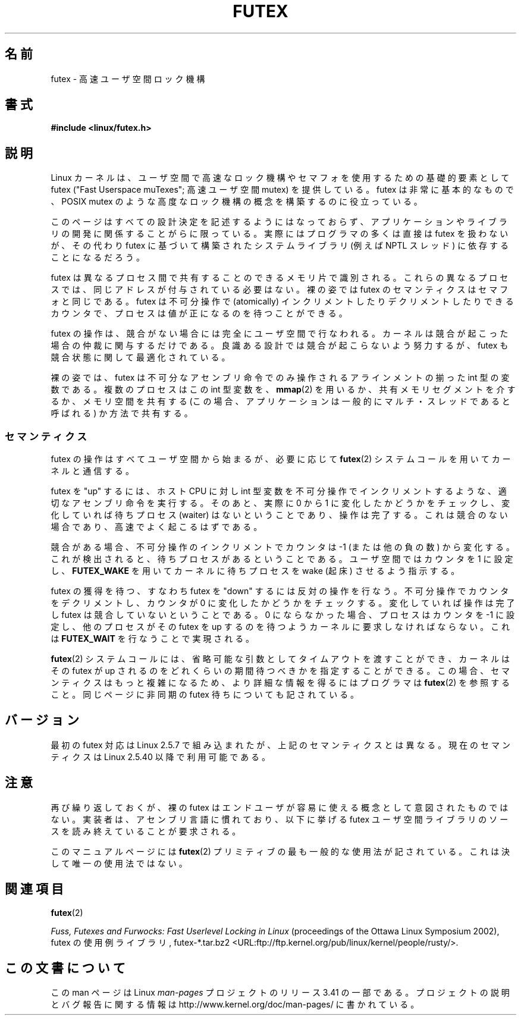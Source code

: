.\" This page is made available under the MIT license.
.\"
.\" This manpage has been automatically generated by docbook2man
.\" from a DocBook document.  This tool can be found at:
.\" <http://shell.ipoline.com/~elmert/comp/docbook2X/>
.\" Please send any bug reports, improvements, comments, patches,
.\" etc. to Steve Cheng <steve@ggi-project.org>.
.\"*******************************************************************
.\"
.\" This file was generated with po4a. Translate the source file.
.\"
.\"*******************************************************************
.TH FUTEX 7 2002\-12\-31 Linux "Linux Programmer's Manual"
.SH 名前
futex \- 高速ユーザ空間ロック機構
.SH 書式
.nf
\fB#include <linux/futex.h>\fP
.fi
.SH 説明
.PP
Linux カーネルは、ユーザ空間で高速なロック機構やセマフォを使用するための 基礎的要素として futex ("Fast Userspace
muTexes"; 高速ユーザ空間 mutex) を 提供している。 futex は非常に基本的なもので、 POSIX mutex
のような高度なロック機構の概念を 構築するのに役立っている。
.PP
このページはすべての設計決定を記述するようにはなっておらず、 アプリケーションやライブラリの開発に関係することがらに限っている。
実際にはプログラマの多くは直接は futex を扱わないが、その代わり futex に基づいて構築されたシステムライブラリ (例えば NPTL
スレッド) に 依存することになるだろう。
.PP
futex は異なるプロセス間で共有することのできるメモリ片で識別される。 これらの異なるプロセスでは、同じアドレスが付与されている必要はない。
裸の姿では futex のセマンティクスはセマフォと同じである。 futex は不可分操作で (atomically)
インクリメントしたりデクリメントしたりできる カウンタで、プロセスは値が正になるのを待つことができる。
.PP
futex の操作は、競合がない場合には完全にユーザ空間で行なわれる。 カーネルは競合が起こった場合の仲裁に関与するだけである。
良識ある設計では競合が起こらないよう努力するが、 futex も競合状態に関して最適化されている。
.PP
裸の姿では、 futex は不可分なアセンブリ命令でのみ操作される アラインメントの揃った int 型の変数である。 複数のプロセスはこの int
型変数を、 \fBmmap\fP(2)  を用いるか、 共有メモリセグメントを介するか、 メモリ空間を共有する (この場合、
アプリケーションは一般的にマルチ・スレッドであると呼ばれる) か方法で共有する。
.SS セマンティクス
.PP
futex の操作はすべてユーザ空間から始まるが、必要に応じて \fBfutex\fP(2)  システムコールを用いてカーネルと通信する。
.PP
futex を "up" するには、 ホスト CPU に対し int 型変数を不可分操作でインクリメントするような、 適切なアセンブリ命令を実行する。
そのあと、実際に 0 から 1 に変化したかどうかをチェックし、 変化していれば待ちプロセス (waiter) はないということであり、操作は完了する。
これは競合のない場合であり、高速でよく起こるはずである。
.PP
競合がある場合、不可分操作のインクリメントでカウンタは \-1 (または他の負の数)
から変化する。これが検出されると、待ちプロセスがあるということである。 ユーザ空間ではカウンタを 1 に設定し、 \fBFUTEX_WAKE\fP
を用いてカーネルに待ちプロセスを wake (起床) させるよう指示する。
.PP
futex の獲得を待つ、すなわち futex を "down" するには反対の操作を行なう。 不可分操作でカウンタをデクリメントし、カウンタが 0
に変化したかどうかを チェックする。変化していれば操作は完了し futex は競合していないということである。 0
にならなかった場合、プロセスはカウンタを \-1 に設定し、 他のプロセスがその futex を up するのを待つようカーネルに要求しなければならない。
これは \fBFUTEX_WAIT\fP を行なうことで実現される。
.PP
\fBfutex\fP(2)  システムコールには、省略可能な引数としてタイムアウトを渡すことができ、 カーネルはその futex が up
されるのをどれくらいの期間待つべきかを 指定することができる。この場合、セマンティクスはもっと複雑になるため、 より詳細な情報を得るにはプログラマは
\fBfutex\fP(2)  を参照すること。 同じページに非同期の futex 待ちについても記されている。
.SH バージョン
.PP
最初の futex 対応は Linux 2.5.7 で組み込まれたが、 上記のセマンティクスとは異なる。 現在のセマンティクスは Linux
2.5.40 以降で利用可能である。
.SH 注意
.PP
再び繰り返しておくが、裸の futex はエンドユーザが容易に使える概念として 意図されたものではない。
実装者は、アセンブリ言語に慣れており、以下に挙げる futex ユーザ空間ライブラリの ソースを読み終えていることが要求される。
.PP
.\" .SH "AUTHORS"
.\" .PP
.\" Futexes were designed and worked on by Hubertus Franke
.\" (IBM Thomas J. Watson Research Center),
.\" Matthew Kirkwood, Ingo Molnar (Red Hat) and
.\" Rusty Russell (IBM Linux Technology Center).
.\" This page written by bert hubert.
このマニュアルページには \fBfutex\fP(2)  プリミティブの最も一般的な使用法が 記されている。これは決して唯一の使用法ではない。
.SH 関連項目
\fBfutex\fP(2)
.PP
\fIFuss, Futexes and Furwocks: Fast Userlevel Locking in Linux\fP (proceedings
of the Ottawa Linux Symposium 2002), futex の使用例ライブラリ, futex\-*.tar.bz2
<URL:ftp://ftp.kernel.org/pub/linux/kernel/people/rusty/>.
.SH この文書について
この man ページは Linux \fIman\-pages\fP プロジェクトのリリース 3.41 の一部
である。プロジェクトの説明とバグ報告に関する情報は
http://www.kernel.org/doc/man\-pages/ に書かれている。
